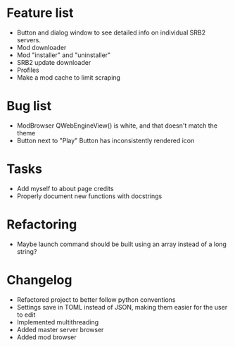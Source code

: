 * Feature list
    - Button and dialog window to see detailed info on individual SRB2 servers.
    - Mod downloader
    - Mod "installer" and "uninstaller"
    - SRB2 update downloader
    - Profiles
    - Make a mod cache to limit scraping
* Bug list
    - ModBrowser QWebEngineView() is white, and that doesn't match the theme
    - Button next to "Play" Button has inconsistently rendered icon
* Tasks
    - Add myself to about page credits
    - Properly document new functions with docstrings
* Refactoring
    - Maybe launch command should be built using an array instead of a long string?
* Changelog
    - Refactored project to better follow python conventions
    - Settings save in TOML instead of JSON, making them easier for the user to edit 
    - Implemented multithreading 
    - Added master server browser 
    - Added mod browser